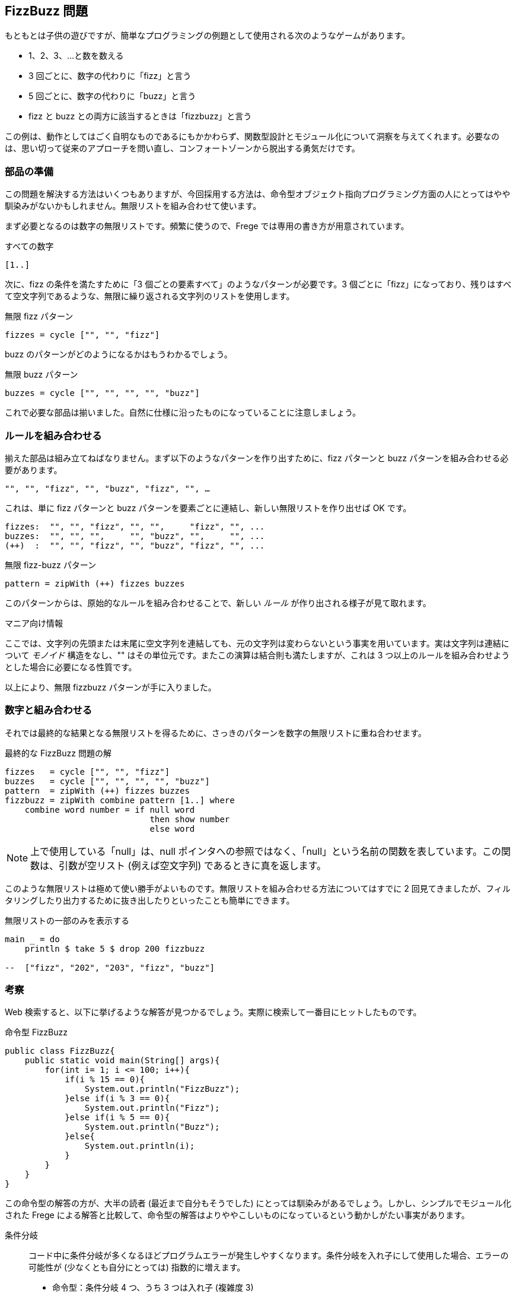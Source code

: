 == FizzBuzz 問題

もともとは子供の遊びですが、簡単なプログラミングの例題として使用される次のようなゲームがあります。

* 1、2、3、…と数を数える
* 3 回ごとに、数字の代わりに「fizz」と言う
* 5 回ごとに、数字の代わりに「buzz」と言う
* fizz と buzz との両方に該当するときは「fizzbuzz」と言う

この例は、動作としてはごく自明なものであるにもかかわらず、関数型設計とモジュール化について洞察を与えてくれます。必要なのは、思い切って従来のアプローチを問い直し、コンフォートゾーンから脱出する勇気だけです。

=== 部品の準備

この問題を解決する方法はいくつもありますが、今回採用する方法は、命令型オブジェクト指向プログラミング方面の人にとってはやや馴染みがないかもしれません。無限リストを組み合わせて使います。

まず必要となるのは数字の無限リストです。頻繁に使うので、Frege では専用の書き方が用意されています。

.すべての数字
[source, haskell]
----
[1..]
----

次に、fizz の条件を満たすために「3 個ごとの要素すべて」のようなパターンが必要です。3 個ごとに「fizz」になっており、残りはすべて空文字列であるような、無限に繰り返される文字列のリストを使用します。

.無限 fizz パターン
[source, haskell]
----
fizzes = cycle ["", "", "fizz"]
----

buzz のパターンがどのようになるかはもうわかるでしょう。

.無限 buzz パターン
[source, haskell]
----
buzzes = cycle ["", "", "", "", "buzz"]
----

これで必要な部品は揃いました。自然に仕様に沿ったものになっていることに注意しましょう。

=== ルールを組み合わせる

揃えた部品は組み立てねばなりません。まず以下のようなパターンを作り出すために、fizz パターンと buzz パターンを組み合わせる必要があります。

----
"", "", "fizz", "", "buzz", "fizz", "", …
----

これは、単に fizz パターンと buzz パターンを要素ごとに連結し、新しい無限リストを作り出せば OK です。

----
fizzes:  "", "", "fizz", "", "",     "fizz", "", ...
buzzes:  "", "", "",     "", "buzz", "",     "", ...
(++)  :  "", "", "fizz", "", "buzz", "fizz", "", ...
----

.無限 fizz-buzz パターン
[source, haskell]
----
pattern = zipWith (++) fizzes buzzes
----

このパターンからは、原始的なルールを組み合わせることで、新しい _ルール_ が作り出される様子が見て取れます。

.マニア向け情報
****
ここでは、文字列の先頭または末尾に空文字列を連結しても、元の文字列は変わらないという事実を用いています。実は文字列は連結について _モノイド_ 構造をなし、"" はその単位元です。またこの演算は結合則も満たしますが、これは 3 つ以上のルールを組み合わせようとした場合に必要になる性質です。
****

以上により、無限 fizzbuzz パターンが手に入りました。

=== 数字と組み合わせる

それでは最終的な結果となる無限リストを得るために、さっきのパターンを数字の無限リストに重ね合わせます。

.最終的な FizzBuzz 問題の解
[source, haskell]
----
fizzes   = cycle ["", "", "fizz"]
buzzes   = cycle ["", "", "", "", "buzz"]
pattern  = zipWith (++) fizzes buzzes
fizzbuzz = zipWith combine pattern [1..] where
    combine word number = if null word
                             then show number
                             else word
----

NOTE: 上で使用している「null」は、null ポインタへの参照ではなく、「null」という名前の関数を表しています。この関数は、引数が空リスト (例えば空文字列) であるときに真を返します。

このような無限リストは極めて使い勝手がよいものです。無限リストを組み合わせる方法についてはすでに 2 回見てきましたが、フィルタリングしたり出力するために抜き出したりといったことも簡単にできます。

.無限リストの一部のみを表示する
[source, haskell]
----
main _ = do
    println $ take 5 $ drop 200 fizzbuzz

--  ["fizz", "202", "203", "fizz", "buzz"]
----

=== 考察

Web 検索すると、以下に挙げるような解答が見つかるでしょう。実際に検索して一番目にヒットしたものです。

.命令型 FizzBuzz
[source, java]
----
public class FizzBuzz{
    public static void main(String[] args){
        for(int i= 1; i <= 100; i++){
            if(i % 15 == 0){
                System.out.println("FizzBuzz");
            }else if(i % 3 == 0){
                System.out.println("Fizz");
            }else if(i % 5 == 0){
                System.out.println("Buzz");
            }else{
                System.out.println(i);
            }
        }
    }
}
----

この命令型の解答の方が、大半の読者 (最近まで自分もそうでした) にとっては馴染みがあるでしょう。しかし、シンプルでモジュール化された Frege による解答と比較して、命令型の解答はよりややこしいものになっているという動かしがたい事実があります。

条件分岐::
コード中に条件分岐が多くなるほどプログラムエラーが発生しやすくなります。条件分岐を入れ子にして使用した場合、エラーの可能性が (少なくとも自分にとっては) 指数的に増えます。

* 命令型：条件分岐 4 つ、うち 3 つは入れ子 (複雑度 3)
* Frege：条件分岐 1 つ (複雑度 0)

演算子::
コード中に演算子が多くなるほどプログラムエラーが発生しやすくなります。演算子を組み合わせて使用した場合、エラーの可能性が (少なくとも自分にとっては) 指数的に増えます。

* 命令型：7 つ (i % 3 == 0 && i % 5 == 0 を使用した場合は 10)
* Frege：1 つ

逐次処理::
演算の順番を間違えた時に何か問題が起こるでしょうか？

* 命令型： 最初に % 15、次に % 3 と % 5、それから数字のケースの順番で処理 *しなければならない*。それ以外の順番は *誤り* である。
* Frege：*任意の* 順番に行を並べても *同じように正しい* (参照透過性)。

保守性::
* fizzbuzz 数列の他の部分を表示したい場合、コード中のどの部分に変更を入れる必要があるでしょう？

** 命令型：ループを書き直す必要がある
** Frege：数字をひとつ書き直せばよい

* `stdout` ではなく `stderr` に出力する場合、どの程度コードに変更が生じますか？

** 命令型：4 行
** Frege：1 行

* ルールを変更する際にコードに入れなければならない変更はどの程度？ 3 と 5 に加えて新しい倍数が含まれる場合には？

** 命令型：全体を書き直す必要がある (演算の順番も複雑になる)
** Frege：変更箇所は小さく局所的

仕様::
どの程度、実装が仕様をよく反映したものになっているでしょうか？

* 命令型：まったく直接的でない (法 15 はどこから来たもの？)
* Frege：厳密に一対一対応している

インクリメンタル開発::
Frege による解答はインクリメンタルに、すなわち一行ずつ変更して開発を進めることができます。すでに書いた行を変更するために逆戻りすることは決してありません。再コンパイルの必要すらないのです！ これは大きなポイントで、ビルド済みのコードにはバグが混入しえないということを意味します。命令型の解答では、変更ごとに既存コードの書き直しと再コンパイルが必要です。

テスト容易性::
Frege による解答は行ごとにテストすることができます。命令型の解答には副作用が組み込まれているため、テストすることは極めて困難です。しかしこの点がなんとかなりさえすれば、全体をまとめて一度にテストすることなら可能です。

ジョン・ヒューズはその有名な論文 "Why functional programming matters" の中で、データの生成と使用を分離し、シンプルな部品を組み合わせてロジックを組み立てることによって得られる *モジュール性の改善* こそが主たる利点のひとつであると指摘しました。

今回の FizzBuzz を見ると、この主張の正しさは認めざるをえません。関数型のコードでは各行がモジュールを構成している一方、命令型の解答はモノリシックな構成になっています。

=== 参考文献
[horizontal]
Why FP matters:: http://www.cs.kent.ac.uk/people/staff/dat/miranda/whyfp90.pdf
Simplicity:: Rich Hickey, RailsConf Keynote 2012 https://www.youtube.com/watch?v=rI8tNMsozo0
RxJava:: An interesting solution by Tim Yates https://gist.github.com/timyates/0d6b47e429023630a750
Java8:: The Scalarian has correctly pointed out that with Java 8 there is a much less imperative solution https://github.com/thescalarian/FregeGoodness/blob/patch-1/src/docs/asciidoc/fizzbuzz.adoc
FizzBuzz Solutions:: http://c2.com/cgi/wiki?FizzBuzzTest[C2 Wiki], https://vimeo.com/144335290[FizzBuzzTrek] by Kevlin Henney, https://gist.github.com/olivergierke/714b46e78b1b575a099e9f9c6d0af5f3[Better Java Solutions] by
Oliver Gierke and others
Carlo Pescio:: A criticial review https://drive.google.com/file/d/0B59Tysg-nEQZOGhsU0U5QXo0Sjg/view?pref=2&pli=1[Draft]
